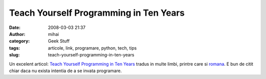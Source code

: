 Teach Yourself Programming in Ten Years
#######################################
:date: 2008-03-03 21:37
:author: mihai
:category: Geek Stuff
:tags: articole, link, programare, python, tech, tips
:slug: teach-yourself-programming-in-ten-years

Un excelent articol: `Teach Yourself Programming in Ten Years`_ tradus
in multe limbi, printre care si `romana`_. E bun de citit chiar daca nu
exista intentia de a se invata programare.

.. _Teach Yourself Programming in Ten Years: http://norvig.com/21-days.html
.. _romana: http://norvig.com/romanian21-days.html
